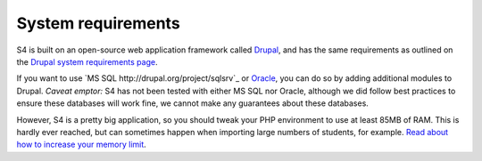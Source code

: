 ===================
System requirements
===================

S4 is built on an open-source web application framework called `Drupal <http://drupal.org>`_, and has the same requirements as outlined on the `Drupal system requirements page <http://drupal.org/requirements>`_.

If you want to use `MS SQL http://drupal.org/project/sqlsrv`_ or `Oracle <http://drupal.org/project/oracle>`_, you can do so by adding additional modules to Drupal. *Caveat emptor:* S4 has not been tested with either MS SQL nor Oracle, although we did follow best practices to ensure these databases will work fine, we cannot make any guarantees about these databases.

However, S4 is a pretty big application, so you should tweak your PHP environment to use at least 85MB of RAM. This is hardly ever reached, but can sometimes happen when importing large numbers of students, for example. `Read about how to increase your memory limit <http://drupal.org/node/29268>`_.
